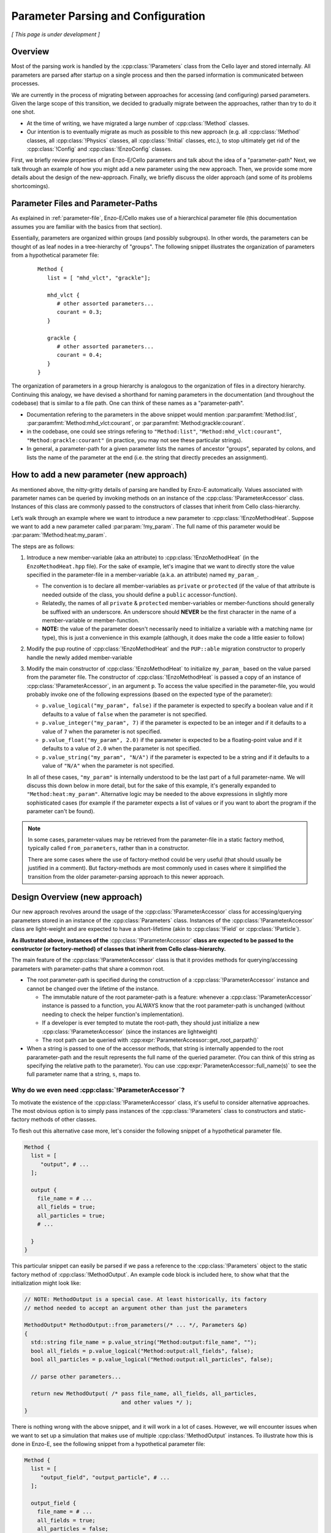 ***********************************
Parameter Parsing and Configuration
***********************************

*[ This page is under development ]*

========
Overview
========

Most of the parsing work is handled by the :cpp:class:`!Parameters` class from the Cello layer and stored internally.
All parameters are parsed after startup on a single process and then the parsed information is communicated between processes.

We are currently in the process of migrating between approaches for accessing (and configuring) parsed parameters.
Given the large scope of this transition, we decided to gradually migrate between the approaches, rather than try to do it one shot.

* At the time of writing, we have migrated a large number of :cpp:class:`!Method` classes.
  
* Our intention is to eventually migrate as much as possible to this new approach (e.g. all :cpp:class:`!Method` classes, all :cpp:class:`!Physics` classes, all :cpp:class:`!Initial` classes, etc.), to stop ultimately get rid of the :cpp:class:`!Config` and :cpp:class:`!EnzoConfig` classes.

First, we briefly review properties of an Enzo-E/Cello parameters and talk about the idea of a "parameter-path"
Next, we talk through an example of how you might add a new parameter using the new approach.
Then, we provide some more details about the design of the new-approach.
Finally, we briefly discuss the older approach (and some of its problems shortcomings).

===================================
Parameter Files and Parameter-Paths
===================================

.. todo::

   Consider merging the content of this section into :ref:`parameter-file`\.

As explained in :ref:`parameter-file`\, Enzo-E/Cello makes use of a hierarchical parameter file (this documentation assumes you are familiar with the basics from that section).

Essentially, parameters are organized within groups (and possibly subgroups).
In other words, the parameters can be thought of as leaf nodes in a tree-hierarchy of "groups".
The following snippet illustrates the organization of parameters from a hypothetical parameter file:

 ::

  Method {
     list = [ "mhd_vlct", "grackle"];

     mhd_vlct {
        # other assorted parameters...
        courant = 0.3;
     }

     grackle {
        # other assorted parameters...
        courant = 0.4;
     }
  }

The organization of parameters in a group hierarchy is analogous to the organization of files in a directory hierarchy.
Continuing this analogy, we have devised a shorthand for naming parameters in the documentation (and throughout the codebase) that is similar to a file path.
One can think of these names as a "parameter-path".

- Documentation refering to the parameters in the above snippet would mention :par:paramfmt:`Method:list`, :par:paramfmt:`Method:mhd_vlct:courant`, or :par:paramfmt:`Method:grackle:courant`.

- in the codebase, one could see strings refering to ``"Method:list"``, ``"Method:mhd_vlct:courant"``, ``"Method:grackle:courant"`` (in practice, you may not see these particular strings).

- In general, a parameter-path for a given parameter lists the names of ancestor "groups", separated by colons, and lists the name of the parameter at the end (i.e. the string that directly precedes an assignment).

=========================================
How to add a new parameter (new approach)
=========================================

As mentioned above, the nitty-gritty details of parsing are handled by Enzo-E automatically.
Values associated with parameter names can be queried by invoking methods on an instance of the :cpp:class:`!ParameterAccessor` class.
Instances of this class are commonly passed to the constructors of classes that inherit from Cello class-hierarchy.


Let’s walk through an example where we want to introduce a new parameter to :cpp:class:`!EnzoMethodHeat`. 
Suppose we want to add a new parameter called :par:param:`!my_param`.
The full name of this parameter would be :par:param:`!Method:heat:my_param`.

The steps are as follows:

1. Introduce a new member-variable (aka an attribute) to :cpp:class:`!EnzoMethodHeat` (in the ``EnzoMethodHeat.hpp`` file).
   For the sake of example, let's imagine that we want to directly store the value specified in the parameter-file in a member-variable (a.k.a. an attribute) named  ``my_param_``.

   - The convention is to declare all member-variables as ``private`` or ``protected`` (if the value of that attribute is needed outside of the class, you should define a ``public`` accessor-function).

   - Relatedly, the names of all ``private`` & ``protected`` member-variables or member-functions should generally be suffixed with an underscore.
     An underscore should **NEVER** be the first character in the name of a member-variable or member-function.

   - **NOTE:** the value of the parameter doesn't necessarily need to initialize a variable with a matching name (or type), this is just a convenience in this example (although, it does make the code a little easier to follow)

2. Modify the pup routine of :cpp:class:`!EnzoMethodHeat` and the ``PUP::able`` migration constructor to properly handle the newly added member-variable

3. Modify the main constructor of :cpp:class:`!EnzoMethodHeat` to initialize ``my_param_`` based on the value parsed from the parameter file.
   The constructor of :cpp:class:`!EnzoMethodHeat` is passed a copy of an instance of :cpp:class:`!ParameterAccessor`, in an argument ``p``.
   To access the value specified in the parameter-file, you would probably invoke one of the following expressions (based on the expected type of the parameter):

   - ``p.value_logical("my_param", false)`` if the parameter is expected to specify a boolean value and if it defaults to a value of ``false`` when the parameter is not specified.

   - ``p.value_integer("my_param", 7)`` if the parameter is expected to be an integer and if it defaults to a value of ``7`` when the parameter is not specified.

   - ``p.value_float("my_param", 2.0)`` if the parameter is expected to be a floating-point value and if it defaults to a value of ``2.0`` when the parameter is not specified.

   - ``p.value_string("my_param", "N/A")`` if the parameter is expected to be a string and if it defaults to a value of ``"N/A"`` when the parameter is not specified.

   In all of these cases, ``"my_param"`` is internally understood to be the last part of a full parameter-name.
   We will discuss this down below in more detail, but for the sake of this example, it's generally expanded to ``"Method:heat:my_param"``.
   Alternative logic may be needed to the above expressions in slightly more sophisticated cases (for example if the parameter expects a list of values or if you want to abort the program if the parameter can't be found).

.. note::

    In some cases, parameter-values may be retrieved from the parameter-file in a static factory method, typically called ``from_parameters``, rather than in a constructor.

    There are some cases where the use of factory-method could be very useful (that should usually be justified in a comment).
    But factory-methods are most commonly used in cases where it simplified the transition from the older parameter-parsing approach to this newer approach.


==============================
Design Overview (new approach)
==============================

Our new approach revolves around the usage of the :cpp:class:`!ParameterAccessor` class for accessing/querying parameters stored in an instance of the :cpp:class:`Parameters` class.
Instances of the :cpp:class:`!ParameterAccessor` class are light-weight and are expected to have a short-lifetime (akin to :cpp:class:`!Field` or :cpp:class:`!Particle`).

**As illustrated above, instances of the** :cpp:class:`!ParameterAccessor` **class are expected to be passed to the constructor (or factory-method) of classes that inherit from Cello class-hierarchy.**

The main feature of the :cpp:class:`!ParameterAccessor` class is that it provides methods for querying/accessing parameters with parameter-paths that share a common root.

- The root parameter-path is specified during the construction of a :cpp:class:`!ParameterAccessor` instance and cannot be changed over the lifetime of the instance.

  - The immutable nature of the root parameter-path is a feature: whenever a :cpp:class:`!ParameterAccessor` instance is passed to a function, you ALWAYS know that the root parameter-path is unchanged (without needing to check the helper function's implementation).

  - If a developer is ever tempted to mutate the root-path, they should just initialize a new :cpp:class:`!ParameterAccessor` (since the instances are lightweight)

  - The root path can be queried with :cpp:expr:`ParameterAccessor::get_root_parpath()`

- When a string is passed to one of the accessor methods, that string is internally appended to the root pararameter-path and the result represents the full name of the queried parameter.
  (You can think of this string as specifying the relative path to the parameter).
  You can use :cpp:expr:`ParameterAccessor::full_name(s)` to see the full parameter name that a string, ``s``, maps to.


Why do we even need :cpp:class:`!ParameterAccessor`?
----------------------------------------------------

To motivate the existence of the :cpp:class:`!ParameterAccessor` class, it's useful to consider alternative approaches.
The most obvious option is to simply pass instances of the :cpp:class:`!Parameters` class to constructors and static-factory methods of other classes.

To flesh out this alternative case more, let's consider the following snippet of a hypothetical parameter file.

.. code-block::

       Method {
         list = [
            "output", # ...
         ];

         output {
           file_name = # ...
           all_fields = true;
           all_particles = true;
           # ...

         }
       }

This particular snippet can easily be parsed if we pass a reference to the :cpp:class:`!Parameters` object to the static factory method of :cpp:class:`!MethodOutput`.
An example code block is included here, to show what that the initialization might look like:

.. code-block:: c++

    // NOTE: MethodOutput is a special case. At least historically, its factory
    // method needed to accept an argument other than just the parameters

    MethodOutput* MethodOutput::from_parameters(/* ... */, Parameters &p)
    {
      std::string file_name = p.value_string("Method:output:file_name", "");
      bool all_fields = p.value_logical("Method:output:all_fields", false);
      bool all_particles = p.value_logical("Method:output:all_particles", false);

      // parse other parameters...

      return new MethodOutput( /* pass file_name, all_fields, all_particles,
                                  and other values */ );
    }

There is nothing wrong with the above snippet, and it will work in a lot of cases.
However, we will encounter issues when we want to set up a simulation that makes use of multiple :cpp:class:`!MethodOutput` instances.
To illustrate how this is done in Enzo-E, see the following snippet from a hypothetical parameter file:

.. COMMENT-BLOCK

    I'm a little tempted to show a schedule grouping, but I'm not sure
    it adds much (since parsing of schedule objects is handled
    separately)...

    Additionally, should we be using a real method in these examples?
    What if parameter choices change in the future?

.. code-block::

        Method {
          list = [
             "output_field", "output_particle", # ...
          ];

          output_field {
            file_name = # ...
            all_fields = true;
            all_particles = false;
            # parse other parameters ...

            type = "output";
          }

          output_particle {
            file_name = # ...
            all_fields = false;
            all_particles = true;
            # parse other parameters ...

            type = "output";
          }

        }

As you can see from the above snippet, a parameter-subgroup carrying the configuration of the :cpp:class:`!MethodOutput` instance is no longer called ``"output"``.

- now 2 :cpp:class:`!MethodOutput` instances should be initialized, using the configuration from the parameter-subgroups called ``"output_field"`` and ``"output_particle"``.

- Cello/Enzo-E determines the :cpp:class:`!Method` subclass that a given parameter-subgroup, :par:param:`!Method:<subgroup>`, is meant to describe based on the value of :par:param:`!Method:<subgroup>:type`.
  In both above subgroups, we have specified the type as ``"output"``.
  (In the common case where :par:param:`!Method:<subgroup>:type` is omitted, the type parameter defaults to the string-value of :par:param:`!<subgroup>`)

**Importantly,** the absolute paths of the parameters that are used to initialize the :cpp:class:`!MethodOutput` instances are different in the second parameter file compared to the first.
The main difference is in the the root-path to the subgroup.

To gracefully handle both scenarios, we now make use of the of the :cpp:class:`!ParameterAccessor` class.
A code snippet using our new approach is shown below:

.. code-block:: c++

    // NOTE: MethodOutput is a special case. At least historically, its factory
    // method needed to accept an argument other than just the parameters

    MethodOutput* MethodOutput::from_parameters(/* ... */, ParameterAccessor &p)
    {
      std::string file_name = p.value_string("file_name", "");
      bool all_fields = p.value_logical("all_fields", false);
      bool all_particles = p.value_logical("all_particles", false);

      // parse other parameters...

      return new MethodOutput( /* pass file_name, all_fields, all_particles,
                                  and other values */ );
    }

.. note::

   Historically, the :cpp:class:`!Parameters` class has also had the capability to track a common root-path.
   However, the code was not very explicit about whether that capability was being used or not (although, most of the time you could safely assume that the feature wasn't being)

   It's our intention to eventually remove this capability from the :cpp:class:`!Parameters` class, since the :cpp:class:`!ParameterAccessor` class can be used for the same purpose (and it's more explict)


.. note::

   The main disadvantage of this approach is that we no longer specify the full, absolute parameter names, when accessing the values.
   However, this is mostly unavoidable if we want to gracefully accomodate initialization of multiple instances of the same :cpp:class:`!Method` subclass.
   Hopefully, this page of documentation will help to offset this disadvantage.

   The *only* other alternative is have :cpp:class:`!ParameterAccessor` instances "auto-magically" redirect absolute parameter-paths, but I think that will generally be more confusing. 

Benefit: Discourage Usage of scattered parameters
-------------------------------------------------

A benefit to the :cpp:expr:`ParameterAccessor::wrapped_Parameters_ref()` class is that it restricts access to parameters within the associated root-path.
This discourages the design of classes that are configured by parameters scattered throughout the parameter file.

In rare cases (e.g. during refactoring when we convert a previously Method-specific parameter to a Physics parameter and want to retain backwards compatability), exceptions need to be made.
Thus, an "escape-hatch" is provided to directly access the wrapped Parameters object: call the :cpp:expr:`ParameterAccessor::wrapped_Parameters_ref()` method.
Please, avoid using this "escape-hatch" unless it's truly necessary.

.. todo::

   We could consider extending the analogy between a parameter-path and a file path.
   For example, one could imagine interpreting a path that begins with a ``:`` as an absolute parameter-path and all other strings as relative parameter-paths.

   This would probably streamline the documentation to some degree.

   If we were to do that, we would need to modify the code to recognize this convention.
   We would probably also want to modify the various parameter-accessor methods of the :cpp:class:`!ParameterAccessor` to continue to restrict access to parameters within the common root-path that a :cpp:class:`!ParameterAccessor` is configured with.

Hypothetical Question: How do I query the parameter of some other :cpp:class:`!Method` subclass?
------------------------------------------------------------------------------------------------

The old approach encouraged a somewhat common programming-idiom, in which the configuration information of a primary :cpp:class:`!Method` subclass was accessed in a secondary location, by accessing the copy of the parameter-value stored as an attribute of the global :cpp:class:`!EnzoConfig` object.
This secondary location could be outside of the primary :cpp:class:`!Method` subclass; it might be within a different :cpp:class:`!Method` subclass, a :cpp:class:`!Compute` subclass, an :cpp:class:`!Initial` subclass, etc.

Under the new approach, :cpp:class:`!EnzoConfig` will no longer hold a copy of each parameter-value, and this programming-idiom is no longer possible.
We view this as a **feature** of the new-approach.

There are 2 primary problems with this "global" idiom:

1. It makes refactoring of that parameter more difficult.

2. It can lead to cases where you are trying to access parameter-values for :cpp:class:`!Method` subclasses regardless of whether the subclass is even being used in the simulation.

Preferred alternatives to this idiom include either:

1. Introducing an accessor method to the primary :cpp:class:`!Method` subclass to directly query the configuration-value that is stored as an attribute of that subclass
2. Altering the way in which the configuration value is specified and store it within a :cpp:class:`!Physics` class

.. todo::

   After GitHub PR #340 is merged, direct readers to the discussion about different ways to store global configuration information (this discusses when it's a good time to store information within a :cpp:class:`!Method` subclass or within a :cpp:class:`!Physics` subclass).

=================
Historic Approach
=================

Historically, all parameters were parsed shortly after startup and then the results were stored as variables in the :cpp:class:`!Config` and :cpp:class:`!EnzoConfig` classes.
However, this approach had a number of warts:

- Adding a new parameter "properly" was laborious. Let’s imagine that we want to add  a parameter, ``<param>``, to class ``<Klass>``.
  This class might be a subclass of :cpp:class:`Method`, :cpp:class:`!Initial`, :cpp:class:`!Physics`, etc.
  To add this new parameter, we need to

  (i) define a new member-variable (aka attribute) to :cpp:class:`!EnzoConfig` to hold the value of the parameter

  (ii) ensure that the new member-variable of :cpp:class:`!EnzoConfig` is properly serialized

  (iii) add the logic to retrieve the value associated with the parameter from the :cpp:class:`!Parameters` object and store that value in the newly defined member variable of :cpp:class:`!EnzoConfig`

  (iv) modify the line of code where :cpp:class:`!EnzoProblem` calls the constructor of ``<Klass>``, in order to pass the parameter-value stored in the newly-defined member-variable of :cpp:class:`!EnzoConfig`.

  (v) add a newly-defined member variable on ``<Klass>`` in order to store the value of the parsed parameter

  (vi) ensure that the new member-variable of :cpp:class:`!EnzoConfig` is properly serialized

  (vii) modify the primary constructor of ``<Klass>`` to actually initialize the new member-variable

- Because of how laborious this is, developers have a tendency to just skip the last for steps and access the attributes of the global :cpp:class:`!EnzoConfig` instance.
  This has all the short-comings of global variables (it makes things hard to refactor)


- If you want to do error-checking of the parameter-values, it’s not always clear where to do that (within :cpp:class:`!EnzoConfig` vs within the constructor of the class that uses the parameter)


- complications arise if multiple instances of a class can be initialized with different configurations.


Our new practice takes inspiration from Athena++.
Essentially, the new approach's intention is to have every :cpp:class:`!Method`\/:cpp:class:`!Initial`\/:cpp:class:`!Physics` class just directly access the needed values from the parameter file.
We skip the whole step of storing the parsed values in an :cpp:class:`!Config` or :cpp:class:`!EnzoConfig` instance and then forwarding those values.
We essentially "cut out the middleman".
